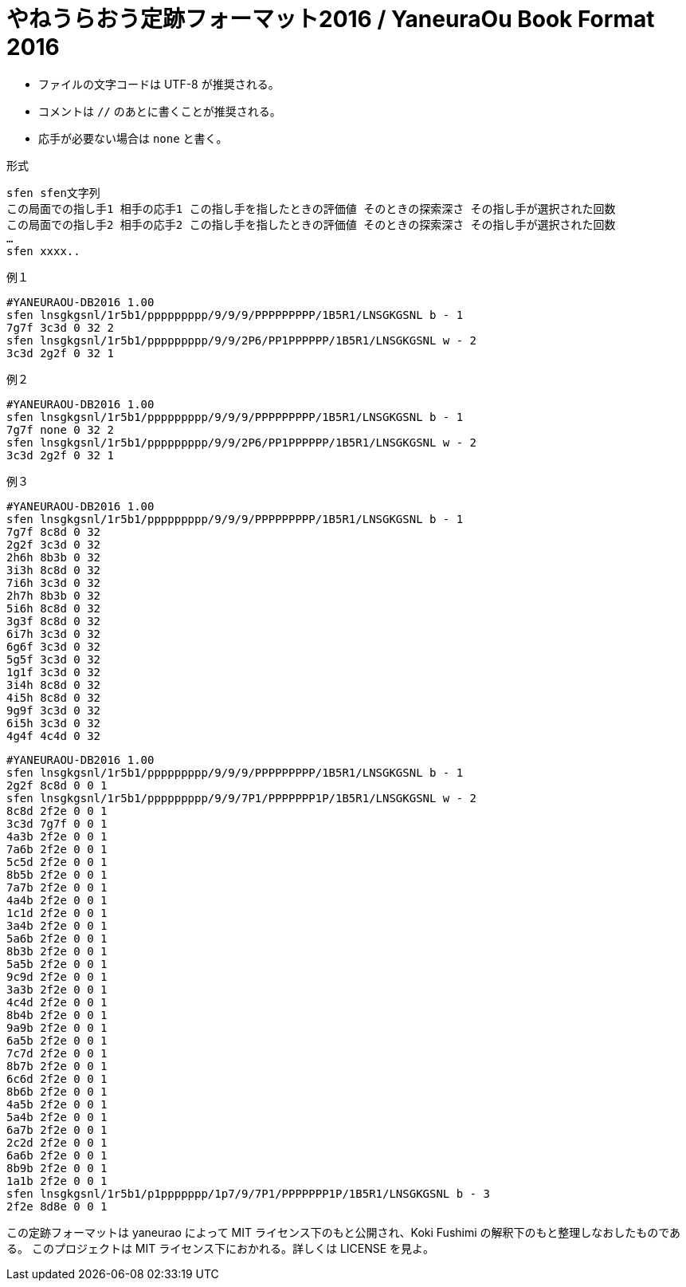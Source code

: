 # やねうらおう定跡フォーマット2016 / YaneuraOu Book Format 2016

* ファイルの文字コードは UTF-8 が推奨される。
* コメントは `//` のあとに書くことが推奨される。
* 応手が必要ない場合は `none` と書く。

.形式
[source, txt]
----
sfen sfen文字列
この局面での指し手1 相手の応手1 この指し手を指したときの評価値 そのときの探索深さ その指し手が選択された回数
この局面での指し手2 相手の応手2 この指し手を指したときの評価値 そのときの探索深さ その指し手が選択された回数
…
sfen xxxx..
----

.例１
[source, txt]
----
#YANEURAOU-DB2016 1.00
sfen lnsgkgsnl/1r5b1/ppppppppp/9/9/9/PPPPPPPPP/1B5R1/LNSGKGSNL b - 1
7g7f 3c3d 0 32 2
sfen lnsgkgsnl/1r5b1/ppppppppp/9/9/2P6/PP1PPPPPP/1B5R1/LNSGKGSNL w - 2
3c3d 2g2f 0 32 1
----

.例２
[source, txt]
----
#YANEURAOU-DB2016 1.00
sfen lnsgkgsnl/1r5b1/ppppppppp/9/9/9/PPPPPPPPP/1B5R1/LNSGKGSNL b - 1
7g7f none 0 32 2
sfen lnsgkgsnl/1r5b1/ppppppppp/9/9/2P6/PP1PPPPPP/1B5R1/LNSGKGSNL w - 2
3c3d 2g2f 0 32 1
----

.例３
[source, txt]
----
#YANEURAOU-DB2016 1.00
sfen lnsgkgsnl/1r5b1/ppppppppp/9/9/9/PPPPPPPPP/1B5R1/LNSGKGSNL b - 1
7g7f 8c8d 0 32
2g2f 3c3d 0 32
2h6h 8b3b 0 32
3i3h 8c8d 0 32
7i6h 3c3d 0 32
2h7h 8b3b 0 32
5i6h 8c8d 0 32
3g3f 8c8d 0 32
6i7h 3c3d 0 32
6g6f 3c3d 0 32
5g5f 3c3d 0 32
1g1f 3c3d 0 32
3i4h 8c8d 0 32
4i5h 8c8d 0 32
9g9f 3c3d 0 32
6i5h 3c3d 0 32
4g4f 4c4d 0 32
----

[source, txt]
----
#YANEURAOU-DB2016 1.00
sfen lnsgkgsnl/1r5b1/ppppppppp/9/9/9/PPPPPPPPP/1B5R1/LNSGKGSNL b - 1
2g2f 8c8d 0 0 1
sfen lnsgkgsnl/1r5b1/ppppppppp/9/9/7P1/PPPPPPP1P/1B5R1/LNSGKGSNL w - 2
8c8d 2f2e 0 0 1
3c3d 7g7f 0 0 1
4a3b 2f2e 0 0 1
7a6b 2f2e 0 0 1
5c5d 2f2e 0 0 1
8b5b 2f2e 0 0 1
7a7b 2f2e 0 0 1
4a4b 2f2e 0 0 1
1c1d 2f2e 0 0 1
3a4b 2f2e 0 0 1
5a6b 2f2e 0 0 1
8b3b 2f2e 0 0 1
5a5b 2f2e 0 0 1
9c9d 2f2e 0 0 1
3a3b 2f2e 0 0 1
4c4d 2f2e 0 0 1
8b4b 2f2e 0 0 1
9a9b 2f2e 0 0 1
6a5b 2f2e 0 0 1
7c7d 2f2e 0 0 1
8b7b 2f2e 0 0 1
6c6d 2f2e 0 0 1
8b6b 2f2e 0 0 1
4a5b 2f2e 0 0 1
5a4b 2f2e 0 0 1
6a7b 2f2e 0 0 1
2c2d 2f2e 0 0 1
6a6b 2f2e 0 0 1
8b9b 2f2e 0 0 1
1a1b 2f2e 0 0 1
sfen lnsgkgsnl/1r5b1/p1ppppppp/1p7/9/7P1/PPPPPPP1P/1B5R1/LNSGKGSNL b - 3
2f2e 8d8e 0 0 1
----

この定跡フォーマットは yaneurao によって MIT ライセンス下のもと公開され、Koki Fushimi の解釈下のもと整理しなおしたものである。
このプロジェクトは MIT ライセンス下におかれる。詳しくは LICENSE を見よ。